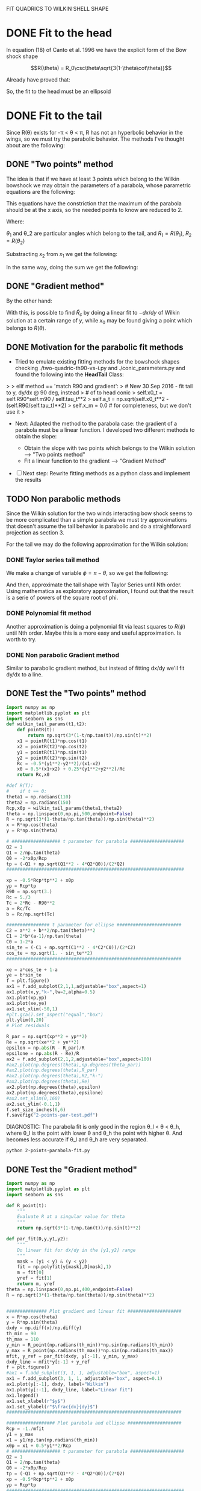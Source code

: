 #+OPTIONS: ^:{}

FIT QUADRICS TO WILKIN SHELL SHAPE

* DONE Fit to the head

In equation (18) of Canto et al. 1996 we have the explicit form 
of the Bow shock shape

$$R(\theta) = R_0\csc\theta\sqrt{3(1-\theta\cot\theta)}$$

Already have proved that:

\begin{align}
\tilde{R}_{90} &= \sqrt{3} \\
\tilde{R}_c &= \frac{5}{3} \\
T_c &= \frac{1}{3}
\end{align} 

So, the fit to the head must be an ellipsoid

* DONE Fit to the tail

Since R(\theta) exists for  -\pi < \theta < \pi,  R has not an hyperbolic behavior in the wings, so we must try
the parabolic behavior. The methods I've thought about are the following:

** DONE "Two points" method

The idea is that if we have at least 3 points which belong to the Wilkin bowshock we may obtain the
parameters of a parabola, whose parametric equations are the following:


\begin{align}
x &= -\frac{1}{2}\tilde{R}_c t^2 + x_0 \\
y &= \tilde{R}_c t
\end{align}

This equations have the constriction that the maximum of the parabola should be at the x axis, so the 
needed points to know are reduced to 2.

\begin{align}
x_1 &= -\frac{1}{2}\tilde{R}_c t_1^2 + x_0 \\
y_1 &= \tilde{R}_c t_1
\end{align}

\begin{align}
x_2 &= -\frac{1}{2}\tilde{R}_c t_2^2 + x_0 \\
y_2 &= \tilde{R}_c t_2
\end{align}

Where:

\begin{align}
x_1 = R_1\cos\theta_1 \\
x_2 = R_2\cos\theta_2 \\
y_1 = R_1\sin\theta_1 \\
y_2 = R_2\sin\theta_2 
\end{align}

$\theta_1$ and \theta_2 are particular angles which belong to the tail, and $R_1 = R(\theta_1)$, $R_2 = R(\theta_2)$

Substracting $x_2$ from $x_1$ we get the following:

\begin{align}
x_1 - x_2 &= - \frac{1}{2\tilde{R_c}}\left(y_1^2 - y_2^2\right) \\
\implies \tilde{R}_c &=  -\frac{1}{2} \frac{y_1^2 - y_2^2}{x_1-x_2}
\end{align}

In the same way, doing the sum we get the following:

\begin{align}
x_0 = \frac{x_1 + x_2}{2} + \frac{1}{4\tilde{R}_c}\left(y_1^2 + y_2^2\right)
\end{align}

** DONE "Gradient method" 
\begin{align*}
x &= -\frac{1}{2}\tilde{R}_c t^2 + x_0 \\
y &= \tilde{R}_c t \\
\implies -\frac{dx}{dy} &= t
\end{align*}

By the other hand:
\begin{align*}
t &= \frac{y}{\tilde{R}_c}
\implies -\frac{dx}{dy} &= \frac{y}{\tilde{R}_c} 
\end{align*}
With this, is possible to find $\tilde{R}_c$ by doing a linear fit to $-dx/dy$ of Wilkin solution at a certain range of 
$y$, while $x_0$ may be found giving a point which belongs to $R(\theta)$.
** DONE Motivation for the parabolic fit methods
   + Tried to emulate existing fitting methods for the bowshock shapes 
     checking ./two-quadric-th90-vs-i.py and ./conic_parameters.py and found the following into the *HeadTail* Class:

>
>        elif method == 'match R90 and gradient':
>            # New 30 Sep 2016 - fit tail to y, dy/dx @ 90 deg, instead
>            # of to head conic
>            self.x0_t = self.R90*self.m90 / self.tau_t**2
>            self.a_t = np.sqrt(self.x0_t**2 - (self.R90/self.tau_t)**2)
>            self.x_m = 0.0      # for completeness, but we don't use it
>

   + Next: Adapted the method to the parabola case: the gradient of a parabola must be a linear function. I developed
     two different methods to obtain the slope: 

       - Obtain the slope with two points which belongs to the Wilkin solution --> "Two points method"
       - Fit a linear function to the gradient --> "Gradient Method"

   - [ ]  Next step: Rewrite fitting methods as a python class and implement the results

** TODO Non parabolic methods

Since the Wilkin solution for the two winds interacting bow shock seems to be more complicated than a simple parabola we must try 
approximations that doesn't assume the tail behavior is parabolic and do a straightforward projection as section 3.

For the tail we may do the following approximation for the Wilkin solution:

\begin{align}
R(\theta) \simeq \sqrt{-3*\theta\csc^2\cot\theta}
\end{align}

*** DONE Taylor series tail method

We make a change of variable $\phi = \pi - \theta$, so we get the following:

\begin{align}
R(\phi) \simeq \sqrt{3*(\pi-\phi)\csc^2\phi\cot\phi}
\end{align}

And then, approximate the tail shape with Taylor Series until Nth order.
Using mathematica as exploratory approximation, I found out that the result is a serie of powers of the
square root of phi.

*** DONE Polynomial fit method

Another approximation is doing a polynomial fit via least squares to $R(\phi)$ until Nth order. Maybe this is
a more easy and useful approximation. Is worth to try.

*** DONE Non parabolic Gradient method

Similar to parabolic gradient method, but instead of fitting dx/dy we'll fit dy/dx to a line.

** DONE Test the "Two points" method
#+NAME: Wilkin-Parabola-Fit-2points
#+BEGIN_SRC python :eval no :tangle ./2-points-parabola-fit.py
import numpy as np
import matplotlib.pyplot as plt
import seaborn as sns
def wilkin_tail_params(t1,t2):
    def pointR(t):
        return np.sqrt(3*(1-t/np.tan(t))/np.sin(t)**2)
    x1 = pointR(t1)*np.cos(t1)
    x2 = pointR(t2)*np.cos(t2)
    y1 = pointR(t1)*np.sin(t1)
    y2 = pointR(t2)*np.sin(t2)
    Rc = -0.5*(y1**2-y2**2)/(x1-x2)
    x0 = 0.5*(x1+x2) + 0.25*(y1**2+y2**2)/Rc
    return Rc,x0

#def R(T):
#    if t == 0:
theta1 = np.radians(110)
theta2 = np.radians(150)
Rcp,x0p = wilkin_tail_params(theta1,theta2)
theta = np.linspace(0,np.pi,500,endpoint=False)
R = np.sqrt(3*(1-theta/np.tan(theta))/np.sin(theta)**2)
x = R*np.cos(theta)
y = R*np.sin(theta)

# ################## t parameter for parabola ####################
Q2 = 1
Q1 = 2/np.tan(theta)
Q0 = -2*x0p/Rcp
tp = (-Q1 + np.sqrt(Q1**2 - 4*Q2*Q0))/(2*Q2)
##################################################################

xp = -0.5*Rcp*tp**2 + x0p
yp = Rcp*tp
R90 = np.sqrt(3.)
Rc = 5./3
Tc = 2*Rc - R90**2
a = Rc/Tc
b = Rc/np.sqrt(Tc)

################ t parameter for ellipse ########################
C2 = a**2 + b**2/np.tan(theta)**2
C1 = 2*b*(a-1)/np.tan(theta)
C0 = 1-2*a
sin_te = (-C1 + np.sqrt(C1**2 - 4*C2*C0))/(2*C2)
cos_te = np.sqrt(1. - sin_te**2)
################################################################# 

xe = a*cos_te + 1-a
ye = b*sin_te
f = plt.figure()
ax1 = f.add_subplot(2,1,1,adjustable="box",aspect=1)
ax1.plot(x,y,"k-",lw=2,alpha=0.5)
ax1.plot(xp,yp)
ax1.plot(xe,ye)
ax1.set_xlim(-50,1)
#plt.gca().set_aspect("equal","box")
plt.ylim(0,20)
# Plot residuals

R_par = np.sqrt(xp**2 + yp**2)
Re = np.sqrt(xe**2 + ye**2)
epsilon = np.abs(R - R_par)/R
epsilone = np.abs(R - Re)/R
ax2 = f.add_subplot(2,1,2,adjustable="box",aspect=100)
#ax2.plot(np.degrees(theta),np.degrees(theta_par))
#ax2.plot(np.degrees(theta),R_par)
#ax2.plot(np.degrees(theta),R2,"k-")
#ax2.plot(np.degrees(theta),Re)
ax2.plot(np.degrees(theta),epsilon)
ax2.plot(np.degrees(theta),epsilone)
#ax2.set_xlim(0,160)
ax2.set_ylim(-0.1,1)
f.set_size_inches(6,6)
f.savefig("2-points-par-test.pdf") 
#+END_SRC

DIAGNOSTIC:
The parabola fit is only good in the region \theta_l < \theta < \theta_h,
where \theta_l is the point with lower \theta and \theta_h the point with 
higher \theta. And becomes less accurate if \theta_l and \theta_h are very
separated.

#+BEGIN_SRC sh :results verbatim
python 2-points-parabola-fit.py
#+END_SRC

#+RESULTS:

** DONE Test the "Gradient method"
#+NAME: Wilkin-Parabola-Fit-gradient
#+BEGIN_SRC python :eval no :tangle ./gradient-parabola-fit.py
import numpy as np
import matplotlib.pyplot as plt
import seaborn as sns

def R_point(t):
    """
    Evaluate R at a singular value for theta
    """
    return np.sqrt(3*(1-t/np.tan(t))/np.sin(t)**2)

def par_fit(D,y,y1,y2):
    """
    Do linear fit for dx/dy in the [y1,y2] range
    """
    mask = (y1 < y) & (y < y2) 
    fit = np.polyfit(y[mask],D[mask],1)
    m = fit[0]
    yref = fit[1]
    return m, yref 
theta = np.linspace(0,np.pi,400,endpoint=False)
R = np.sqrt(3*(1-theta/np.tan(theta))/np.sin(theta)**2)


############### Plot gradient and linear fit ####################
x = R*np.cos(theta)
y = R*np.sin(theta)
dxdy = np.diff(x)/np.diff(y)
th_min = 90
th_max = 110
y_min = R_point(np.radians(th_min))*np.sin(np.radians(th_min)) 
y_max = R_point(np.radians(th_max))*np.sin(np.radians(th_max))
mfit, y_ref = par_fit(dxdy, y[:-1], y_min, y_max)
dxdy_line = mfit*y[:-1] + y_ref
f = plt.figure()
#ax1 = f.add_subplot(3, 1, 1, adjustable="box", aspect=1)
ax1 = f.add_subplot(3, 1, 1, adjustable="box", aspect=0.1)
ax1.plot(y[:-1], dxdy, label="Wilkin")
ax1.plot(y[:-1], dxdy_line, label="Linear fit")
ax1.legend()
ax1.set_xlabel(r"$y$")
ax1.set_ylabel(r"$\frac{dx}{dy}$")
#################################################################

################## Plot parabola and ellipse ####################
Rcp = -1./mfit
y1 = y_max
x1 = y1/np.tan(np.radians(th_min))
x0p = x1 + 0.5*y1**2/Rcp
# ################## t parameter for parabola ####################
Q2 = 1
Q1 = 2/np.tan(theta)
Q0 = -2*x0p/Rcp
tp = (-Q1 + np.sqrt(Q1**2 - 4*Q2*Q0))/(2*Q2)
xp = -0.5*Rcp*tp**2 + x0p
yp = Rcp*tp
##################################################################

################ t parameter for ellipse ########################
R90 = np.sqrt(3.)
Rce = 5./3
Tc = 2*Rce - R90**2
a = Rce/Tc
b = Rce/np.sqrt(Tc)
C2 = a**2 + b**2/np.tan(theta)**2
C1 = 2*b*(a-1)/np.tan(theta)
C0 = 1-2*a
sin_te = (-C1 + np.sqrt(C1**2 - 4*C2*C0))/(2*C2)
cos_te = np.sqrt(1. - sin_te**2)
xe = a*cos_te + (1-a)
ye = b*sin_te
################################################################# 
ax2 = f.add_subplot(3, 1, 2, adjustable="box", aspect=1)
ax2.plot(x, y, "k-", lw=2, alpha=0.7, label="Wilkin")
ax2.plot(xp, yp, label="Parabola fit")
ax2.plot(xe, ye, label="Elliptic head")
ax2.legend()
ax2.set_xlabel(r"$x$")
ax2.set_ylabel(r"$y$")  
ax2.set_xlim(-100,1)
ax2.set_ylim(0,20) 
#################################################################

##################### Plot residuals ############################
R_par = np.sqrt(xp**2 + yp**2)
Re = np.sqrt(xe**2 + ye**2)
epsilon = np.abs(R - R_par)/R
epsilone = np.abs(R - Re)/R
ax3 = f.add_subplot(3, 1, 3, adjustable="box", aspect=50)
ax3.plot(np.degrees(theta), epsilon, label="Parabolic Tail")
ax3.plot(np.degrees(theta), epsilone, label="Elliptic Head")
ax3.set_ylim(-0.1,1) 
ax3.set_xlabel(r"$\theta$ (deg)")
ax3.set_ylabel(r"$\epsilon$")
ax3.fill_between(np.degrees(theta), 0, 0.1, alpha=0.5)
#################################################################
f.savefig("gradient-par-test.pdf")
print("Rc = {}, x0 = {}".format(Rcp, x0p))
############## Compare gradient and two points method ###########
def wilkin_tail_params(t1,t2):
    def pointR(t):
        return np.sqrt(3*(1-t/np.tan(t))/np.sin(t)**2)
    x1 = pointR(t1)*np.cos(t1)
    x2 = pointR(t2)*np.cos(t2)
    y1 = pointR(t1)*np.sin(t1)
    y2 = pointR(t2)*np.sin(t2)
    Rc = -0.5*(y1**2-y2**2)/(x1-x2)
    x0 = 0.5*(x1+x2) + 0.25*(y1**2+y2**2)/Rc
    return Rc,x0

TpRc,Tpx0 = wilkin_tail_params(np.radians(th_min),np.radians(th_max)) 

Q2 = 1
Q1 = 2/np.tan(theta)
Q0 = -2*Tpx0/TpRc
Tpt = (-Q1 + np.sqrt(Q1**2 - 4*Q2*Q0))/(2*Q2)
Tpx = -0.5*TpRc*tp**2 + Tpx0
Tpy = TpRc*tp
TpR = np.sqrt(Tpx**2 + Tpy**2)
Tpepsilon = np.abs(TpR - R)/R
plt.clf()
plt.plot(np.degrees(theta), epsilon, label="Gradient method residuals")
plt.plot(np.degrees(theta), Tpepsilon, label="2 points method residuals", lw=4, alpha=0.7)
plt.legend()
plt.xlabel(r"$\theta$ (deg)")
plt.ylabel(r"$\epsilon$")
plt.savefig("residuals-comparison.pdf")
#################################################################
#+END_SRC
Diagnostic: This method seem to have similar results as the Two points method.
Need a direct comparison to check if both methods are equivalent.

#+BEGIN_SRC sh
python gradient-parabola-fit.py
#+END_SRC

#+RESULTS:

[[file:gradient-par-test.pdf]]
** DONE Compare both parabolic methods
- [X] Enhance Gradient method program

Diagnostic: Gradient method seems to have less residuals than the two points method
** DONE Test Polynomial fit method
#+NAME: Polynomial Method
#+BEGIN_SRC python :eval no :tangle ./poly_fit_tail.py
  import numpy as np
  import matplotlib.pyplot as plt
  import seaborn as sns

  ##################### Create theta and R arrays #########################

  theta = np.linspace(0, np.pi, 400, endpoint=False)
  phi = np.pi - theta
  R = np.sqrt(3*(1 - theta/np.tan(theta))/np.sin(theta)**2)
  R_app = np.sqrt(3*(np.pi - phi)*np.cos(phi)/np.sin(phi)**3)

  ############### Test 1: Plot real vs approximate solution ###############

  plt.plot(np.degrees(theta), R, 'k-', alpha=0.8, lw=4, label='Exact solution')
  plt.plot(np.degrees(theta), R_app, label='approximate solution')
  plt.legend()
  plt.savefig("poly_fit_tail.pdf")

  #########################################################################
  # Diagnostic: No difference for theta > 90                              #
  #########################################################################

  ############# Fit a polynomial function to R_app (the tail) #############
  m = np.isfinite(R_app)
  p2 = np.polyfit(phi[m], R_app[m], 2)
  p3 = np.polyfit(phi[m], R_app[m], 3)
  p4 = np.polyfit(phi[m], R_app[m], 4) 
  R_poly_2 = p2[0]*phi**2 + p2[1]*phi + p2[2]
  R_poly_3 = p3[0]*phi**3 + p3[1]*phi**2 + p3[2]*phi + p3[3]
  R_poly_4 = p4[0]*phi**4 + p4[1]*phi**3 + p4[2]*phi**2 + p4[3]*phi + p4[4]

  ############# Test 2: Plot R_app vs polynomial fit ######################

  plt.clf()
  plt.plot(phi, R_app, "k-", lw=4, alpha=0.6, label="Approximate Solution")
  plt.plot(phi, R_poly_2, label="Quadratic Polynomial fit")
  plt.plot(phi, R_poly_3, label="Cubic Polynomial fit")
  plt.plot(phi, R_poly_4, label="Quartic Polynomial fit")
  plt.legend()
  plt.savefig("poly_fit_tail_2.pdf")
#+END_SRC
Diagnostic: Maybe I need a very high order polynomial to have a good
approximation.
** TODO Test Non parabolic Gradient method

#+BEGIN_SRC python :eval no :tangle ./non-parabolic-gradient-test.py
  import numpy as np
  import matplotlib.pyplot as plt
  import seaborn as sns

  theta = np.linspace(np.radians(100), np.radians(150), 400, endpoint=False)
  R = np.sqrt(3*(1 - theta/np.tan(theta))/np.sin(theta)**2)


  ############### Plot gradient and linear fit ####################
  x = R*np.cos(theta)
  y = R*np.sin(theta)
  dydx = np.diff(y)/np.diff(x)
  #y_min = R_point(np.radians(110))*np.sin(np.radians(110)) 
  #y_max = R_point(np.radians(150))*np.sin(np.radians(150))
  #mfit, y_ref = par_fit(dxdy,y[:-1],y_min,y_max)
  #dxdy_line = mfit*y[:-1] + y_ref
  f = plt.figure()
  ax1 = f.add_subplot(1, 1, 1, adjustable="box", aspect=10)
  ax1.plot(x[:-1], dydx, label="Wilkin")
  #ax1.plot(x[:-1], dydx_line, label="Linear fit")
  ax1.legend()
  ax1.set_xlabel(r"$x$")
  ax1.set_ylabel(r"$\frac{dy}{dx}$")
  #################################################################
  f.savefig("non-parabolic-test.pdf")
#+END_SRC
* TODO Projection onto the plane of sky of Wilkin fits
  + The Wilkin solution for the bowshock shape in the isotropic/parallel
    wind interaction may be approximated by two conics:
    - The head is approximated by an ellipsoid with $\tan\theta_c = 1/3$
    - The tail is approximated by a paraboloid with $\tilde{R}_c \simeq 0.865$
      and $x_0 \simeq 2.946$. These parameters were obtined by a linear fit near
      90 degrees on the original Wilkin solution (check section /Fit to the tail/).
      
  + Both fits combined are below 10% of error until 150 degrees. Given that, the 
    maximum inclination where this approximation is reliable is about i = 72 deg.
    The transition between the head fit and the tail fit is about at 125 degrees.
    R'_90 can be measured reliably with the head fit for i < 55 deg. After that, 
    the tail fit must be used. R'_c can be measured reliably with the head fit 
    for i < 70 deg. After that, the tail fit must be used.

** TODO Last resource: Projection of Wilkin solution
   + Since the parabolic approximation is not accurate (neither the non parabolic
     approimations), the best solution is to dump the approximations and do the 
     projection for the Wilkin shape to obtain $R'_{90}$, and still using the
     elliptical fit to the head for obtaining $R'_0$ and $R'_c$. With this we can
     do a least square fit to the obtained $R'_{90}$ using some function (maybe
     a polynomial is enough).
   + 6th degree fit does the job. If we do the fit using the inclination in
     radians, we get fair coefficients

** TODO Implementation

#+BEGIN_SRC python :eval no :tangle ./Wilkin-projection.py
  import numpy as np
  import matplotlib.pyplot as plt
  import seaborn as sns
  from scipy.interpolate import interp1d
  ############### Projected characteristic radii functions ###############

  def f(i, Tc):
      """
      Part of equations (44), (45) and (47)
      """
      return np.sqrt(1 + Tc*np.tan(np.radians(i))**2)

  def R0_proj(Rc, Tc, i):
      """
      Projected Radius at the Symmetry Axis
      """
      return 1 + Rc*(f(i, Tc) - 1)/Tc 

  def elliptic_proj(Rc, Tc, i):
      """
      Projection of the ellipsoidal head. Equations (45) and (47)
      """
      Rc_p = Rc/(np.cos(np.radians(i))**2*f(i, Tc)*R0_proj(Rc, Tc, i))
      R90_p = np.sqrt(2*Rc*f(i, Tc) - Tc*R0_proj(Rc, Tc, i))/(np.cos(np.radians(i))*f(i, Tc)*np.sqrt(R0_proj(Rc, Tc, i)))
      return Rc_p, R90_p

  def parabolic_proj(Rc, i):
      """
      Projection of parabolic fit to the tail. Equation (A10)
      """
      Rc_p = Rc/(np.cos(np.radians(i))**2 + 0.5*Rc*np.sin(np.radians(i))**2)
      R90_p = np.sqrt(2*Rc_p)
      return Rc_p, R90_p

  ######################## Real Wilkin Solution ##########################

  theta = np.linspace(0, np.pi, 500, endpoint=False)
  R = np.zeros_like(theta)
  for j, t in enumerate(theta):
      if j == 0:
          R[j] = 1
      else:
          R[j] = np.sqrt(3*(1-t/np.tan(t))/np.sin(t)**2)

  def Wilkin_R90(i, t, R):
      """
      Wilkin solution projection to obtain R'_90
      """

      def tangent_phi(x, y):
          """
          Azimutal angle tangent to LOS
          """
          tan_alpha = np.diff(y)/np.diff(x)
          return np.tan(np.radians(i))*tan_alpha
      x, y = R*np.cos(t), R*np.sin(t)
      RR, tt = R[:-1], t[:-1]
      xt = RR*(np.cos(tt)*np.cos(np.radians(i)) - np.sin(tt)*tangent_phi(x, y)*np.sin(np.radians(i)))
      yt = RR*np.sqrt(1- tangent_phi(x, y)**2)
      mask = np.isfinite(yt)
      Rt = np.hypot(xt[mask], yt[mask])
      tht = np.arctan2(yt[mask], xt[mask])
      Rt_int = interp1d(tht, Rt)
      return Rt_int(0.5*np.pi)

  ################ Non projected characteristic radii ####################

  Rc = 5./3
  R90 = np.sqrt(3.)

  ################ Conic parameters (Head and tail) ######################

  Tch = 2*Rc - R90**2
  Rct = 0.865
  x0t = 2.94611

  ###################### Set inclination array ###########################

  inc = np.linspace(0, 72)
  inc_cut_1 = 55
  inc_cut_2 = 70
  fig = plt.figure()
  ax1 = fig.add_subplot(2, 1, 1)
  ax2 = fig.add_subplot(2, 1, 2)
  wR90 = []
  wRc = []
  ######################## Loop over inclination #########################
  sns.set_style("white")
  for i in inc:
      Rcph, R90ph = elliptic_proj(Rc, Tch, i)
      Rcpt, R90pt = parabolic_proj(Rct, i)
      ax2.plot(Rcph, Wilkin_R90(i, theta, R), "m*")
  #    if i < inc_cut_1:
  #        ax2.plot(Rcph, R90ph, "bo")
  #    elif i < inc_cut_2:
  #        ax2.plot(Rcph, R90pt, "go")
  #    else:
  #        ax2.plot(Rcpt, R90pt, "ro")
      wR90.append(Wilkin_R90(i, theta, R))
      wRc.append(Rcph)
  Rc_grid = np.linspace(0, 10, 2000)
  R90_grid = np.sqrt(2*Rc_grid)
  R90_grid_s = np.sqrt(2*Rc_grid - 1.0)
  R90_grid_s[~np.isfinite(R90_grid_s)] = 0.0
  ax1.plot(inc, wR90, "b.")
  p_fit_c = np.polyfit(np.array(np.radians(inc)), np.array(wR90), 6)
  p_fit = np.poly1d(p_fit_c)
  ax1.plot(np.array(inc), p_fit(np.array(np.radians(inc))), "r-", lw=2, alpha=0.5,
           label=p_fit)
  ax2.plot(np.array(wRc), p_fit(np.array(np.radians(inc))))
  ax2.fill_between(Rc_grid, 0, R90_grid_s, color="k", alpha=0.1)
  ax2.fill_between(Rc_grid, R90_grid_s, R90_grid, color="k", alpha=0.3)
  ax2.set_xlabel(r"$\tilde{R}'_c$")
  ax2.set_ylabel(r"$\tilde{R}'_{90}$")
  ax2.set_xlim(0, 4)
  ax2.set_ylim(0, 4)
  ax1.legend()
  fig.savefig("Wilkin_projected.pdf")
#+END_SRC

